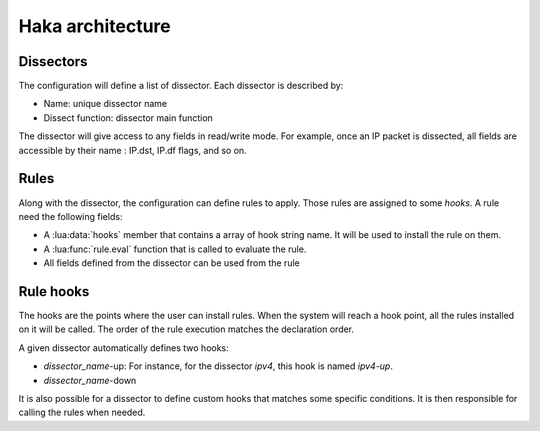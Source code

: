 
Haka architecture
=================

Dissectors
----------

The configuration will define a list of dissector. Each dissector is described by:

* Name: unique dissector name
* Dissect function: dissector main function

.. image:: dissector.png

.. seealso:: :lua:func:`haka.dissector`.

The dissector will give access to any fields in read/write mode. For 
example, once an IP packet is dissected, all fields are accessible
by their name : IP.dst, IP.df flags, and so on.

Rules
-----

Along with the dissector, the configuration can define rules to apply. Those rules are
assigned to some `hooks`. A rule need the following fields:

* A :lua:data:`hooks` member that contains a array of hook string name.
  It will be used to install the rule on them.
* A :lua:func:`rule.eval` function that is called to evaluate the rule.
* All fields defined from the dissector can be used from the rule

.. seealso: :lua:func:`rule`.

Rule hooks
----------

The hooks are the points where the user can install rules. When the system will reach a hook
point, all the rules installed on it will be called. The order of the rule execution matches
the declaration order.

A given dissector automatically defines two hooks:

* `dissector_name`-up: For instance, for the dissector `ipv4`, this hook is named `ipv4-up`.
* `dissector_name`-down

.. image:: dissector-hook.png

It is also possible for a dissector to define custom hooks that matches some specific conditions. It
is then responsible for calling the rules when needed.
